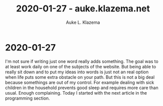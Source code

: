 #+TITLE: 2020-01-27 - auke.klazema.net
#+AUTHOR: Auke L. Klazema

* 2020-01-27

I'm not sure if writing just one word really adds something. The goal was to at least work daily on one of the subjects of the website. But being able to really sit down and to put my ideas into words is just not an real option when life puts some extra obstacle on your path. But this is not a big deal because somethings are out of my control. For example dealing with sick children in the household prevents good sleep and requires more care than usual. Enough complaining. Today I started with the next article in the programming section.
